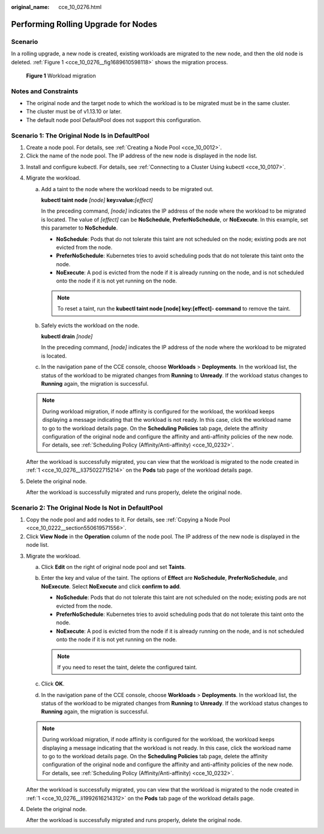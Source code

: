 :original_name: cce_10_0276.html

.. _cce_10_0276:

Performing Rolling Upgrade for Nodes
====================================

Scenario
--------

In a rolling upgrade, a new node is created, existing workloads are migrated to the new node, and then the old node is deleted. :ref:`Figure 1 <cce_10_0276__fig1689610598118>` shows the migration process.

.. _cce_10_0276__fig1689610598118:

.. figure:: /_static/images/en-us_image_0000001199181340.png
   :alt: **Figure 1** Workload migration

   **Figure 1** Workload migration

Notes and Constraints
---------------------

-  The original node and the target node to which the workload is to be migrated must be in the same cluster.
-  The cluster must be of v1.13.10 or later.
-  The default node pool DefaultPool does not support this configuration.

Scenario 1: The Original Node Is in DefaultPool
-----------------------------------------------

#. .. _cce_10_0276__li375022715214:

   Create a node pool. For details, see :ref:`Creating a Node Pool <cce_10_0012>`.

#. Click the name of the node pool. The IP address of the new node is displayed in the node list.

3. Install and configure kubectl. For details, see :ref:`Connecting to a Cluster Using kubectl <cce_10_0107>`.

4. Migrate the workload.

   a. Add a taint to the node where the workload needs to be migrated out.

      **kubectl taint node** *[node]* **key=value:**\ *[effect]*

      In the preceding command, *[node]* indicates the IP address of the node where the workload to be migrated is located. The value of *[effect]* can be **NoSchedule**, **PreferNoSchedule**, or **NoExecute**. In this example, set this parameter to **NoSchedule**.

      -  **NoSchedule**: Pods that do not tolerate this taint are not scheduled on the node; existing pods are not evicted from the node.
      -  **PreferNoSchedule**: Kubernetes tries to avoid scheduling pods that do not tolerate this taint onto the node.
      -  **NoExecute**: A pod is evicted from the node if it is already running on the node, and is not scheduled onto the node if it is not yet running on the node.

      .. note::

         To reset a taint, run the **kubectl taint node [node] key:[effect]- command** to remove the taint.

   b. Safely evicts the workload on the node.

      **kubectl drain** *[node]*

      In the preceding command, *[node]* indicates the IP address of the node where the workload to be migrated is located.

   c. In the navigation pane of the CCE console, choose **Workloads** > **Deployments**. In the workload list, the status of the workload to be migrated changes from **Running** to **Unready**. If the workload status changes to **Running** again, the migration is successful.

   .. note::

      During workload migration, if node affinity is configured for the workload, the workload keeps displaying a message indicating that the workload is not ready. In this case, click the workload name to go to the workload details page. On the **Scheduling Policies** tab page, delete the affinity configuration of the original node and configure the affinity and anti-affinity policies of the new node. For details, see :ref:`Scheduling Policy (Affinity/Anti-affinity) <cce_10_0232>`.

   After the workload is successfully migrated, you can view that the workload is migrated to the node created in :ref:`1 <cce_10_0276__li375022715214>` on the **Pods** tab page of the workload details page.

5. Delete the original node.

   After the workload is successfully migrated and runs properly, delete the original node.

Scenario 2: The Original Node Is Not in DefaultPool
---------------------------------------------------

#. .. _cce_10_0276__li1992616214312:

   Copy the node pool and add nodes to it. For details, see :ref:`Copying a Node Pool <cce_10_0222__section550619571556>`.

#. Click **View Node** in the **Operation** column of the node pool. The IP address of the new node is displayed in the node list.

3. Migrate the workload.

   a. Click **Edit** on the right of original node pool and set **Taints**.
   b. Enter the key and value of the taint. The options of **Effect** are **NoSchedule**, **PreferNoSchedule**, and **NoExecute**. Select **NoExecute** and click **confirm to add**.

      -  **NoSchedule**: Pods that do not tolerate this taint are not scheduled on the node; existing pods are not evicted from the node.
      -  **PreferNoSchedule**: Kubernetes tries to avoid scheduling pods that do not tolerate this taint onto the node.
      -  **NoExecute**: A pod is evicted from the node if it is already running on the node, and is not scheduled onto the node if it is not yet running on the node.

      .. note::

         If you need to reset the taint, delete the configured taint.

   c. Click **OK**.
   d. In the navigation pane of the CCE console, choose **Workloads** > **Deployments**. In the workload list, the status of the workload to be migrated changes from **Running** to **Unready**. If the workload status changes to **Running** again, the migration is successful.

   .. note::

      During workload migration, if node affinity is configured for the workload, the workload keeps displaying a message indicating that the workload is not ready. In this case, click the workload name to go to the workload details page. On the **Scheduling Policies** tab page, delete the affinity configuration of the original node and configure the affinity and anti-affinity policies of the new node. For details, see :ref:`Scheduling Policy (Affinity/Anti-affinity) <cce_10_0232>`.

   After the workload is successfully migrated, you can view that the workload is migrated to the node created in :ref:`1 <cce_10_0276__li1992616214312>` on the **Pods** tab page of the workload details page.

4. Delete the original node.

   After the workload is successfully migrated and runs properly, delete the original node.
